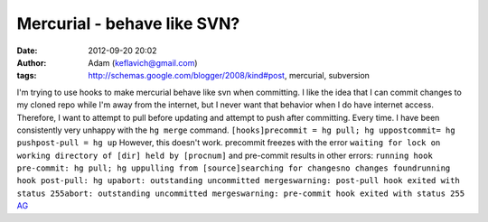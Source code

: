 Mercurial - behave like SVN?
############################
:date: 2012-09-20 20:02
:author: Adam (keflavich@gmail.com)
:tags: http://schemas.google.com/blogger/2008/kind#post, mercurial, subversion

I'm trying to use hooks to make mercurial behave like svn when
committing. I like the idea that I can commit changes to my cloned repo
while I'm away from the internet, but I never want that behavior when I
do have internet access. Therefore, I want to attempt to pull before
updating and attempt to push after committing. Every time. I have been
consistently very unhappy with the ``hg merge`` command.
``[hooks]precommit = hg pull; hg uppostcommit= hg pushpost-pull = hg up``
However, this doesn't work. precommit freezes with the error
``waiting for lock on working directory of [dir] held by [procnum]``
and pre-commit results in other errors:
``running hook pre-commit: hg pull; hg uppulling from [source]searching for changesno changes foundrunning hook post-pull: hg upabort: outstanding uncommitted mergeswarning: post-pull hook exited with status 255abort: outstanding uncommitted mergeswarning: pre-commit hook exited with status 255``
`AG`_

.. _AG: http://casa.colorado.edu/~ginsbura/index.htm
